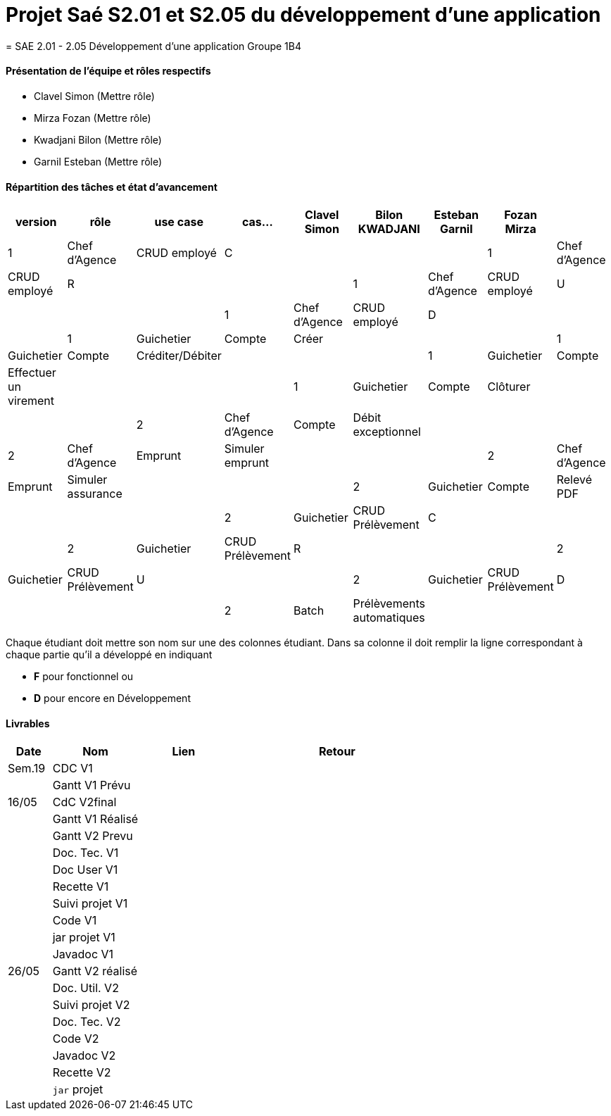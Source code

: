 
= Projet Saé S2.01 et S2.05 du développement d'une application
= SAE 2.01 - 2.05 Développement d'une application Groupe 1B4


==== Présentation de l'équipe et rôles respectifs

- Clavel Simon
(Mettre rôle)

- Mirza Fozan
(Mettre rôle)

- Kwadjani Bilon 
(Mettre rôle)

- Garnil Esteban
(Mettre rôle)

==== Répartition des tâches et état d'avancement
[options="header,footer"]
|=======================
|version|rôle     |use case   |cas...                 |   Clavel Simon | Bilon KWADJANI  |   Esteban Garnil | Fozan Mirza | 
|1    |Chef d’Agence    |CRUD employé  |C|  | |
|1    |Chef d’Agence    |CRUD employé  |R|  | |
|1    |Chef d’Agence |CRUD employé  |U|  | |
|1    |Chef d’Agence   |CRUD employé  |D|  | |
|1    |Guichetier     | Compte | Créer| |  | 
|1    |Guichetier     | Compte | Créditer/Débiter|| |
|1    |Guichetier     | Compte | Effectuer un virement|| |
|1    |Guichetier     | Compte | Clôturer|  |  | 
|2    |Chef d’Agence     | Compte | Débit exceptionnel| || 
|2    |Chef d’Agence     | Emprunt | Simuler emprunt|| |
|2    |Chef d’Agence     | Emprunt | Simuler assurance| || 
|2    |Guichetier     | Compte | Relevé PDF|| | 
|2    |Guichetier     | CRUD Prélèvement | C||  |
|2    |Guichetier     | CRUD Prélèvement | R||  |
|2    |Guichetier     | CRUD Prélèvement | U||  
|2    |Guichetier     | CRUD Prélèvement | D||  |
|2    |Batch     | Prélèvements automatiques | | | |
|2    |Batch     | Reléves mensuels | || | 

|=======================


Chaque étudiant doit mettre son nom sur une des colonnes étudiant.
Dans sa colonne il doit remplir la ligne correspondant à chaque partie qu'il a développé en indiquant

*	*F* pour fonctionnel ou
*	*D* pour encore en Développement

==== Livrables

[cols="1,2,2,5",options=header]
|===
| Date    | Nom         |  Lien                             | Retour
| Sem.19  | CDC V1      |       |  
|         |Gantt V1 Prévu|                |
| 16/05  | CdC V2final|         | 
|         | Gantt V1 Réalisé ||     
|         | Gantt V2 Prevu||  
|         | Doc. Tec. V1 |    | 
|         | Doc User V1    |    |
|         | Recette V1  || 
|         | Suivi projet V1| | 
|         | Code V1 |   | 
|         | jar projet V1 |  |
|         | Javadoc V1 | |
| 26/05   | Gantt V2  réalisé    ||
|         | Doc. Util. V2 |      | 
|         | Suivi projet V2||
|         | Doc. Tec. V2 |    |     
|         | Code V2    |                    | 
|         | Javadoc V2 |   |
|         | Recette V2 |              | 
|         | `jar` projet |   | 

|===
